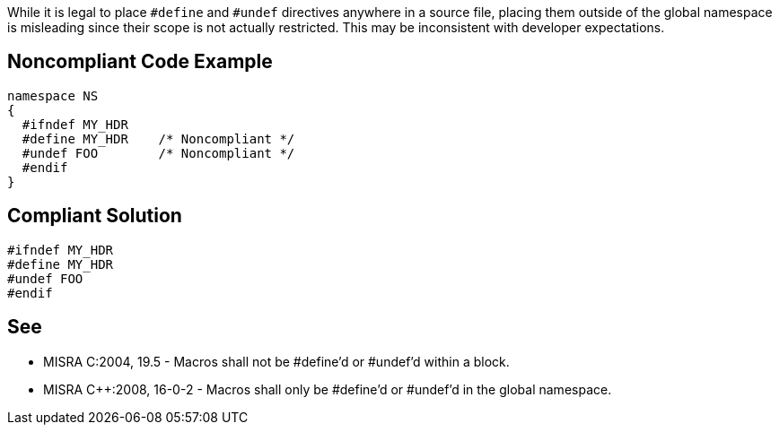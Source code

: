 While it is legal to place ``++#define++`` and ``++#undef++`` directives anywhere in a source file, placing them outside of the global namespace is misleading since their scope is not actually restricted. This may be inconsistent with developer expectations.


== Noncompliant Code Example

----
namespace NS
{
  #ifndef MY_HDR
  #define MY_HDR    /* Noncompliant */
  #undef FOO        /* Noncompliant */
  #endif
}
----


== Compliant Solution

----
#ifndef MY_HDR
#define MY_HDR
#undef FOO
#endif
----


== See

* MISRA C:2004, 19.5 - Macros shall not be #define'd or #undef'd within a block.
* MISRA {cpp}:2008, 16-0-2 - Macros shall only be #define'd or #undef'd in the global namespace.

